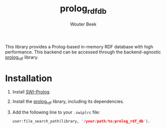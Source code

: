 #+TITLE: prolog_rdf_db
#+AUTHOR: Wouter Beek

This library provides a Prolog-based in-memory RDF database with high
performance.  This backend can be accessed through the
backend-agnostic [[https://github.com/wouterbeek/prolog_rdf][prolog_rdf]] library.

* Installation

  1. Install [[http://www.swi-prolog.org][SWI-Prolog]].

  2. Install the [[https://github.com/wouterbeek/prolog_rdf][prolog_rdf]] library, including its dependencies.

  3. Add the following line to your ~.swiplrc~ file:

     #+BEGIN_SRC prolog
     user:file_search_path(library, '/your/path/to/prolog_rdf_db').
     #+END_SRC
